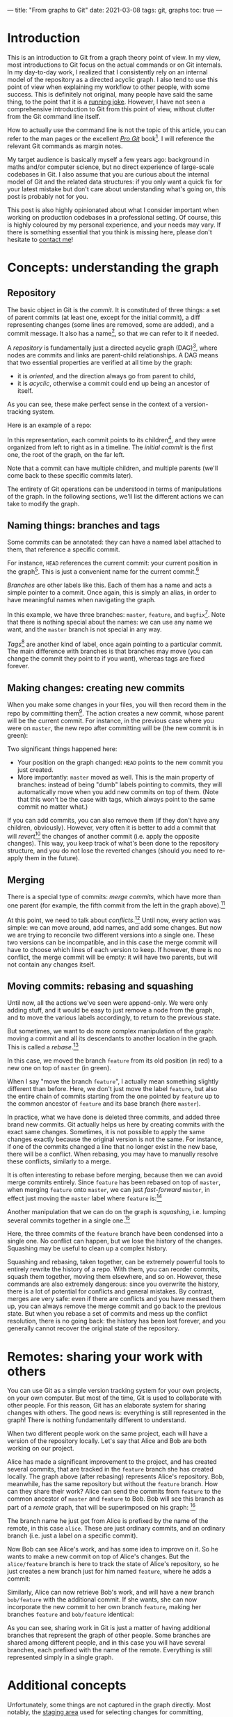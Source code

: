 ---
title: "From graphs to Git"
date: 2021-03-08
tags: git, graphs
toc: true
---

* Introduction

This is an introduction to Git from a graph theory point of view. In
my view, most introductions to Git focus on the actual commands or on
Git internals. In my day-to-day work, I realized that I consistently
rely on an internal model of the repository as a directed acyclic
graph. I also tend to use this point of view when explaining my
workflow to other people, with some success. This is definitely not
original, many people have said the same thing, to the point that it
is a [[https://xkcd.com/1597/][running joke]]. However, I have not seen a comprehensive
introduction to Git from this point of view, without clutter from the
Git command line itself.

How to actually use the command line is not the topic of this article,
you can refer to the man pages or the excellent [[https://git-scm.com/book/en/v2][/Pro Git/]] book[fn::See
"Further reading" below.]. I will reference the relevant Git commands
as margin notes.

My target audience is basically myself a few years ago: background in
maths and/or computer science, but no direct experience of large-scale
codebases in Git. I also assume that you are curious about the
internal model of Git and the related data structures: if you only
want a quick fix for your latest mistake but don't care about
understanding what's going on, this post is probably not for you.

This post is also highly opinionated about what I consider important
when working on production codebases in a professional setting. Of
course, this is highly coloured by my personal experience, and your
needs may vary. If there is something essential that you think is
missing here, please don't hesitate to [[../contact.html][contact me]]!

* Concepts: understanding the graph

** Repository

The basic object in Git is the /commit/. It is constituted of three
things: a set of parent commits (at least one, except for the initial
commit), a diff representing changes (some lines are removed, some are
added), and a commit message. It also has a name[fn:hash], so that we
can refer to it if needed.

[fn:hash] Actually, each commit gets a [[https://en.wikipedia.org/wiki/SHA-1][SHA-1]] hash that identifies it
uniquely. The hash is computed from the parents, the messages, and the
diff.


A /repository/ is fundamentally just a directed acyclic graph
(DAG)[fn:graph], where nodes are commits and links are parent-child
relationships. A DAG means that two essential properties are verified
at all time by the graph:
- it is /oriented/, and the direction always go from parent to child,
- it is /acyclic/, otherwise a commit could end up being an ancestor
  of itself.
As you can see, these make perfect sense in the context of a
version-tracking system.

[fn:graph] {-} You can visualize the graph of a repo, or just a subset
of it, using [[https://git-scm.com/docs/git-log][=git log=]].


Here is an example of a repo:

[[file:/images/git-graphs/repo.svg]]

In this representation, each commit points to its
children[fn:parent-child], and they were organized from left to right
as in a timeline. The /initial commit/ is the first one, the root of
the graph, on the far left.

[fn:parent-child] In the actual implementation, the edges are the
other way around: each commit points to its parents. But I feel like
it is clearer to visualize the graph ordered with time.


Note that a commit can have multiple children, and multiple parents
(we'll come back to these specific commits later).

The entirety of Git operations can be understood in terms of
manipulations of the graph. In the following sections, we'll list the
different actions we can take to modify the graph.

** Naming things: branches and tags

Some commits can be annotated: they can have a named label attached to
them, that reference a specific commit.

For instance, =HEAD= references the current commit: your current
position in the graph[fn:checkout]. This is just a convenient name for
the current commit.[fn::Much like how =.= is a shorthand for the
current directory when you're navigating the filesystem.]

[fn:checkout] {-} Move around the graph (i.e. move the =HEAD=
pointer), using [[https://git-scm.com/docs/git-checkout][=git checkout=]]. You can give it commit hashes, branch
names, tag names, or relative positions like =HEAD~3= for the
great-grandparent of the current commit.


/Branches/ are other labels like this. Each of them has a
name and acts a simple pointer to a commit. Once again, this is simply
an alias, in order to have meaningful names when navigating the graph.

[[file:/images/git-graphs/repo_labels.svg]]

In this example, we have three branches: =master=, =feature=, and
=bugfix=[fn::Do not name your real branches like this! Find a
meaningful name describing what changes you are making.]. Note that
there is nothing special about the names: we can use any name we want,
and the =master= branch is not special in any way.

/Tags/[fn:branch-tag] are another kind of label, once again pointing to a particular
commit. The main difference with branches is that branches may move
(you can change the commit they point to if you want), whereas tags
are fixed forever.

[fn:branch-tag] {-} Create branches and tags with the
appropriately-named [[https://git-scm.com/docs/git-branch][=git branch=]] and [[https://git-scm.com/docs/git-tag][=git tag=]].


** Making changes: creating new commits

When you make some changes in your files, you will then record them in
the repo by committing them[fn:commit]. The action creates a new
commit, whose parent will be the current commit. For instance, in the
previous case where you were on =master=, the new repo after
committing will be (the new commit is in green):

[fn:commit] {-} To the surprise of absolutely no one, this is done
with [[https://git-scm.com/docs/git-commit][=git commit=]].


[[file:/images/git-graphs/repo_labels_commit.svg]]

Two significant things happened here:
- Your position on the graph changed: =HEAD= points to the new commit
  you just created.
- More importantly: =master= moved as well. This is the main property
  of branches: instead of being "dumb" labels pointing to commits,
  they will automatically move when you add new commits on top of
  them. (Note that this won't be the case with tags, which always
  point to the same commit no matter what.)

If you can add commits, you can also remove them (if they don't have
any children, obviously). However, very often it is better to add a
commit that will /revert/[fn:revert] the changes of another commit
(i.e. apply the opposite changes). This way, you keep track of what's
been done to the repository structure, and you do not lose the
reverted changes (should you need to re-apply them in the future).

[fn:revert] {-} Create a revert commit with [[https://git-scm.com/docs/git-revert][=git revert=]], and remove a
commit with [[https://git-scm.com/docs/git-reset][=git reset=]] *(destructive!)*.


** Merging

There is a special type of commits: /merge commits/, which have more
than one parent (for example, the fifth commit from the left in the
graph above).[fn:merge:{-} As can be expected, the command is [[https://git-scm.com/docs/git-merge][=git
merge=]].]

At this point, we need to talk about /conflicts/.[fn:merge-conflicts]
Until now, every action was simple: we can move around, add names, and
add some changes. But now we are trying to reconcile two different
versions into a single one. These two versions can be incompatible,
and in this case the merge commit will have to choose which lines of
each version to keep. If however, there is no conflict, the merge
commit will be empty: it will have two parents, but will not contain
any changes itself.

[fn:merge-conflicts] {-} See /Pro Git/'s [[https://git-scm.com/book/en/v2/Git-Branching-Basic-Branching-and-Merging][chapter on merging and basic
conflict resolution]] for the details on managing conflicts in practice.


** Moving commits: rebasing and squashing

Until now, all the actions we've seen were append-only. We were only
adding stuff, and it would be easy to just remove a node from the
graph, and to move the various labels accordingly, to return to the
previous state.

But sometimes, we want to do more complex manipulation of the graph:
moving a commit and all its descendants to another location in the
graph. This is called a /rebase/.[fn:rebase:{-} That you can perform
with [[https://git-scm.com/docs/git-rebase][=git rebase=]] *(destructive!)*.]

[[file:/images/git-graphs/repo_labels_rebase.svg]]

In this case, we moved the branch =feature= from its old position (in
red) to a new one on top of =master= (in green).

When I say "move the branch =feature=", I actually mean something
slightly different than before. Here, we don't just move the label
=feature=, but also the entire chain of commits starting from the one
pointed by =feature= up to the common ancestor of =feature= and its
base branch (here =master=).

In practice, what we have done is deleted three commits, and added
three brand new commits. Git actually helps us here by creating
commits with the exact same changes. Sometimes, it is not possible to
apply the same changes exactly because the original version is not the
same. For instance, if one of the commits changed a line that no
longer exist in the new base, there will be a conflict. When rebasing,
you may have to manually resolve these conflicts, similarly to a
merge.

It is often interesting to rebase before merging, because then we can
avoid merge commits entirely. Since =feature= has been rebased on top
of =master=, when merging =feature= onto =master=, we can just
/fast-forward/ =master=, in effect just moving the =master= label
where =feature= is:[fn:fastforward]

[fn:fastforward] {-} You can control whether or not =git merge= does a
fast-forward with the =--ff-only= and =--no-ff= flags.


[[file:/images/git-graphs/repo_labels_ff.svg]]

Another manipulation that we can do on the graph is /squashing/,
i.e. lumping several commits together in a single one.[fn:squash:{-}
Use [[https://git-scm.com/docs/git-squash][=git squash=]] *(destructive!)*.]

[[file:/images/git-graphs/repo_labels_squash.svg]]

Here, the three commits of the =feature= branch have been condensed
into a single one. No conflict can happen, but we lose the history of
the changes. Squashing may be useful to clean up a complex history.

Squashing and rebasing, taken together, can be extremely powerful
tools to entirely rewrite the history of a repo. With them, you can
reorder commits, squash them together, moving them elsewhere, and so
on. However, these commands are also extremely dangerous: since you
overwrite the history, there is a lot of potential for conflicts and
general mistakes. By contrast, merges are very safe: even if there are
conflicts and you have messed them up, you can always remove the merge
commit and go back to the previous state. But when you rebase a set of
commits and mess up the conflict resolution, there is no going back:
the history has been lost forever, and you generally cannot recover
the original state of the repository.

* Remotes: sharing your work with others

You can use Git as a simple version tracking system for your own
projects, on your own computer. But most of the time, Git is used to
collaborate with other people. For this reason, Git has an elaborate
system for sharing changes with others. The good news is: everything
is still represented in the graph! There is nothing fundamentally
different to understand.

When two different people work on the same project, each will have a
version of the repository locally. Let's say that Alice and Bob are
both working on our project.

Alice has made a significant improvement to the project, and has
created several commits, that are tracked in the =feature= branch she
has created locally. The graph above (after rebasing) represents
Alice's repository. Bob, meanwhile, has the same repository but
without the =feature= branch. How can they share their work? Alice can
send the commits from =feature= to the common ancestor of =master= and
=feature= to Bob. Bob will see this branch as part of a /remote/
graph, that will be superimposed on his graph: [fn:remote]

[fn:remote] {-} You can add, remove, rename, and generally manage
remotes with [[https://git-scm.com/docs/git-remote][=git remote=]]. To transfer data between you and a remote,
use [[https://git-scm.com/docs/git-fetch][=git fetch=]], [[https://git-scm.com/docs/git-pull][=git pull=]] (which fetches and merges in your local
branch automatically), and [[https://git-scm.com/docs/git-push][=git push=]].


[[file:/images/git-graphs/repo_labels_bob.svg]]

The branch name he just got from Alice is prefixed by the name of the
remote, in this case =alice=. These are just ordinary commits, and an
ordinary branch (i.e. just a label on a specific commit).

Now Bob can see Alice's work, and has some idea to improve on it. So
he wants to make a new commit on top of Alice's changes. But the
=alice/feature= branch is here to track the state of Alice's
repository, so he just creates a new branch just for him named
=feature=, where he adds a commit:

[[file:/images/git-graphs/repo_labels_bob2.svg]]

Similarly, Alice can now retrieve Bob's work, and will have a new
branch =bob/feature= with the additional commit. If she wants, she can
now incorporate the new commit to her own branch =feature=, making her
branches =feature= and =bob/feature= identical:

[[file:/images/git-graphs/repo_labels_alice.svg]]

As you can see, sharing work in Git is just a matter of having
additional branches that represent the graph of other people. Some
branches are shared among different people, and in this case you will
have several branches, each prefixed with the name of the
remote. Everything is still represented simply in a single graph.

* Additional concepts

Unfortunately, some things are not captured in the graph
directly. Most notably, the [[https://git-scm.com/book/en/v2/Git-Basics-Recording-Changes-to-the-Repository][staging area]] used for selecting changes
for committing, [[https://git-scm.com/book/en/v2/Git-Tools-Stashing-and-Cleaning][stashing]], and [[https://git-scm.com/book/en/v2/Git-Tools-Submodules][submodules]] greatly extend the
capabilities of Git beyond simple graph manipulations. You can read
about all of these in /Pro Git/.

* Internals

*Note:* This section is /not/ needed to use Git every day, or even to
understand the concepts behind it. However, it can quickly show you

Let's dive a little bit into Git's internal representations to better
understand the concepts. The entire Git repository is contained in a
=.git= folder.

Inside the =.git= folder, you will find a simple text file called
=HEAD=, which contains a reference to a location in the graph. For
instance, it could contain =ref: refs/heads/master=. As you can see,
=HEAD= really is just a pointer, to somewhere called
=refs/heads/master=. Let's look into the =refs= directory to
investigate:
#+begin_src sh
  $ cat refs/heads/master
  f19bdc9bf9668363a7be1bb63ff5b9d6bfa965dd
#+end_src

This is just a pointer to a specific commit! You can also see that all
the other branches are represented the exact same way.[fn:head:You
must have noticed that our graphs above were slightly misleading:
=HEAD= does not point directly to a commit, but to a branch, which
itself points to a commit. If you make =HEAD= point to a commit
directly, this is called a [[https://git-scm.com/docs/git-checkout#_detached_head]["detached HEAD"]] state.]

Remotes and tags are similar: they are in =refs/remotes= and
=refs/tags=.

Commits are stored in the =objects= directory, in subfolders named
after the first two characters of their hashes. So the commit above is
located at =objects/f1/9bdc9bf9668363a7be1bb63ff5b9d6bfa965dd=. They
are usually in a binary format (for efficiency reasons) called
[[https://git-scm.com/book/en/v2/Git-Internals-Packfiles][packfiles]]. But if you inspect it (with [[https://git-scm.com/docs/git-show][=git show=]]), you will see the
entire contents (parents, message, diff).

* Further reading

To know more about Git, specifically how to use it in practice, I
recommend going through the excellent [[https://git-scm.com/book/en/v2][/Pro Git/]] book, which covers
everything there is to know about the various Git commands and
workflows.

The [[https://git-scm.com/docs][Git man pages]] (also available via =man= on your system) have a
reputation of being hard to read, but once you have understood the
concepts behind repos, commits, branches, and remotes, they provide an
invaluable resource to exploit all the power of the command line
interface and the various commands and options.[fn:magit:Of course,
you could also use the awesome [[https://magit.vc/][Magit]] in Emacs, which will greatly
facilitate your interactions with Git with the additional benefit of
helping you discover Git's capabilities.]

Finally, if you are interested in the implementation details of Git,
you can follow [[https://wyag.thb.lt/][Write yourself a Git]] and implement Git yourself! (This
is surprisingly quite straightforward, and you will end up with a much
better understanding of what's going on.) The [[https://www.aosabook.org/en/git.html][chapter on Git]] in
cite:brown2012_volum_ii is also excellent.

* References
